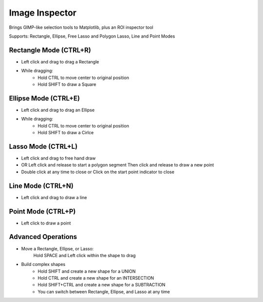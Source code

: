Image Inspector
===============

Brings GIMP-like selection tools to Matplotlib, plus an ROI inspector tool

Supports: Rectangle, Ellipse, Free Lasso and Polygon Lasso, Line and Point Modes


Rectangle Mode (CTRL+R)
-----------------------
- Left click and drag to drag a Rectangle
- While dragging:
   + Hold CTRL to move center to original position
   + Hold SHIFT to draw a Square

Ellipse Mode (CTRL+E)
---------------------
- Left click and drag to drag an Ellipse
- While dragging:
    + Hold CTRL to move center to original position
    + Hold SHIFT to draw a Cirlce

Lasso Mode (CTRL+L)
-------------------
- Left click and drag to free hand draw
- OR Left click and release to start a polygon segment
  Then click and release to draw a new point
- Double click at any time to close or
  Click on the start point indicator to close

Line Mode (CTRL+N)
------------------
- Left click and drag to draw a line

Point Mode (CTRL+P)
-------------------
- Left click to draw a point


Advanced Operations
-------------------
- Move a Rectangle, Ellipse, or Lasso:
        Hold SPACE and Left click within the shape to drag

- Build complex shapes
    + Hold SHIFT and create a new shape for a UNION
    + Hold CTRL and create a new shape for an INTERSECTION
    + Hold SHIFT+CTRL and create a new shape for a SUBTRACTION
    + You can switch between Rectangle, Ellipse, and Lasso at any time

